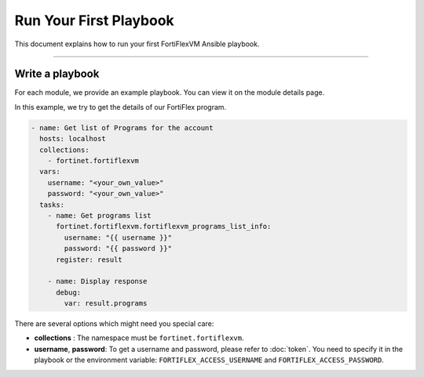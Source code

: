 Run Your First Playbook
==============================

This document explains how to run your first FortiFlexVM Ansible playbook.

--------------

Write a playbook
~~~~~~~~~~~~~~~~~~

For each module, we provide an example playbook. You can view it on the module details page.

In this example, we try to get the details of our FortiFlex program.

.. code-block:: yaml

  - name: Get list of Programs for the account
    hosts: localhost
    collections:
      - fortinet.fortiflexvm
    vars:
      username: "<your_own_value>"
      password: "<your_own_value>"
    tasks:
      - name: Get programs list
        fortinet.fortiflexvm.fortiflexvm_programs_list_info:
          username: "{{ username }}"
          password: "{{ password }}"
        register: result
  
      - name: Display response
        debug:
          var: result.programs
  

There are several options which might need you special care:

-  **collections** : The namespace must be ``fortinet.fortiflexvm``.
-  **username**, **password**: To get a username and password, please refer to :doc:`token`. You need to specify it in the playbook or the environment variable: ``FORTIFLEX_ACCESS_USERNAME`` and ``FORTIFLEX_ACCESS_PASSWORD``.
